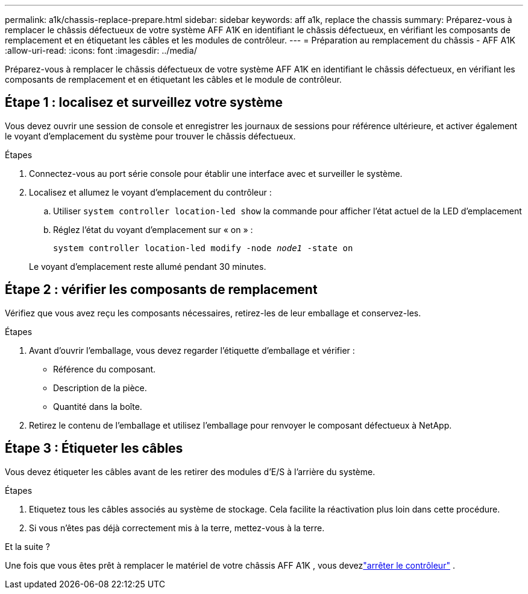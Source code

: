 ---
permalink: a1k/chassis-replace-prepare.html 
sidebar: sidebar 
keywords: aff a1k, replace the chassis 
summary: Préparez-vous à remplacer le châssis défectueux de votre système AFF A1K en identifiant le châssis défectueux, en vérifiant les composants de remplacement et en étiquetant les câbles et les modules de contrôleur. 
---
= Préparation au remplacement du châssis - AFF A1K
:allow-uri-read: 
:icons: font
:imagesdir: ../media/


[role="lead"]
Préparez-vous à remplacer le châssis défectueux de votre système AFF A1K en identifiant le châssis défectueux, en vérifiant les composants de remplacement et en étiquetant les câbles et le module de contrôleur.



== Étape 1 : localisez et surveillez votre système

Vous devez ouvrir une session de console et enregistrer les journaux de sessions pour référence ultérieure, et activer également le voyant d'emplacement du système pour trouver le châssis défectueux.

.Étapes
. Connectez-vous au port série console pour établir une interface avec et surveiller le système.
. Localisez et allumez le voyant d'emplacement du contrôleur :
+
.. Utiliser `system controller location-led show` la commande pour afficher l'état actuel de la LED d'emplacement
.. Réglez l'état du voyant d'emplacement sur « on » :
+
`system controller location-led modify -node _node1_ -state on`

+
Le voyant d'emplacement reste allumé pendant 30 minutes.







== Étape 2 : vérifier les composants de remplacement

Vérifiez que vous avez reçu les composants nécessaires, retirez-les de leur emballage et conservez-les.

.Étapes
. Avant d'ouvrir l'emballage, vous devez regarder l'étiquette d'emballage et vérifier :
+
** Référence du composant.
** Description de la pièce.
** Quantité dans la boîte.


. Retirez le contenu de l'emballage et utilisez l'emballage pour renvoyer le composant défectueux à NetApp.




== Étape 3 : Étiqueter les câbles

Vous devez étiqueter les câbles avant de les retirer des modules d’E/S à l’arrière du système.

.Étapes
. Etiquetez tous les câbles associés au système de stockage. Cela facilite la réactivation plus loin dans cette procédure.
. Si vous n'êtes pas déjà correctement mis à la terre, mettez-vous à la terre.


.Et la suite ?
Une fois que vous êtes prêt à remplacer le matériel de votre châssis AFF A1K , vous devezlink:chassis-replace-shutdown.html["arrêter le contrôleur"] .
